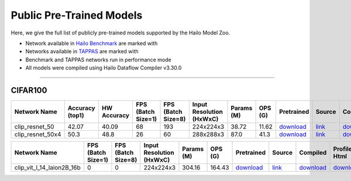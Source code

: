 
Public Pre-Trained Models
=========================

.. |rocket| image:: ../../images/rocket.png
  :width: 18

.. |star| image:: ../../images/star.png
  :width: 18

Here, we give the full list of publicly pre-trained models supported by the Hailo Model Zoo.

* Network available in `Hailo Benchmark <https://hailo.ai/products/ai-accelerators/hailo-8l-ai-accelerator-for-ai-light-applications/#hailo8l-benchmarks/>`_ are marked with |rocket|
* Networks available in `TAPPAS <https://github.com/hailo-ai/tappas>`_ are marked with |star|
* Benchmark and TAPPAS  networks run in performance mode
* All models were compiled using Hailo Dataflow Compiler v3.30.0



.. _Zero-shot Classification:

------------------------

CIFAR100
^^^^^^^^

.. list-table::
   :widths: 31 9 7 11 9 8 8 8 7 7 7 7
   :header-rows: 1

   * - Network Name
     - Accuracy (top1)
     - HW Accuracy
     - FPS (Batch Size=1)
     - FPS (Batch Size=8)
     - Input Resolution (HxWxC)
     - Params (M)
     - OPS (G)
     - Pretrained
     - Source
     - Compiled
     - Profile Html    
   * - clip_resnet_50   
     - 42.07
     - 40.09
     - 68
     - 193
     - 224x224x3
     - 38.72
     - 11.62
     - `download <https://hailo-model-zoo.s3.eu-west-2.amazonaws.com/Classification/clip_resnet_50/pretrained/2023-03-09/clip_resnet_50.zip>`_
     - `link <https://github.com/openai/CLIP>`_
     - `download <https://hailo-model-zoo.s3.eu-west-2.amazonaws.com/ModelZoo/Compiled/v2.14.0/hailo8l/clip_resnet_50.hef>`_
     - `download <https://hailo-model-zoo.s3.eu-west-2.amazonaws.com/ModelZoo/Compiled/v2.14.0/hailo8l/clip_resnet_50_profiler_results_compiled.html>`_    
   * - clip_resnet_50x4   
     - 50.3
     - 48.8
     - 26
     - 60
     - 288x288x3
     - 87.0
     - 41.3
     - `download <https://hailo-model-zoo.s3.eu-west-2.amazonaws.com/Classification/clip_resnet_50x4/pretrained/2023-03-09/clip_resnet_50x4.zip>`_
     - `link <https://github.com/openai/CLIP>`_
     - `download <https://hailo-model-zoo.s3.eu-west-2.amazonaws.com/ModelZoo/Compiled/v2.14.0/hailo8l/clip_resnet_50x4.hef>`_
     - `download <https://hailo-model-zoo.s3.eu-west-2.amazonaws.com/ModelZoo/Compiled/v2.14.0/hailo8l/clip_resnet_50x4_profiler_results_compiled.html>`_    
.. list-table::
   :header-rows: 1

   * - Network Name
     - FPS (Batch Size=1)
     - FPS (Batch Size=8)
     - Input Resolution (HxWxC)
     - Params (M)
     - OPS (G)
     - Pretrained
     - Source
     - Compiled
     - Profile Html    
   * - clip_vit_l_14_laion2B_16b   
     - 0
     - 0
     - 224x224x3
     - 304.16
     - 164.43
     - `download <https://hailo-model-zoo.s3.eu-west-2.amazonaws.com/Classification/clip_vit_l_14/pretrained/2024-09-23/CLIP-ViT-L-14-laion2B-s32B-b82K_with_projection_op15_sim.zip>`_
     - `link <https://huggingface.co/laion/CLIP-ViT-L-14-laion2B-s32B-b82K>`_
     - `download <https://hailo-model-zoo.s3.eu-west-2.amazonaws.com/ModelZoo/Compiled/v2.14.0/hailo8l/clip_vit_l_14_laion2B_16b.hef>`_
     - `download <https://hailo-model-zoo.s3.eu-west-2.amazonaws.com/ModelZoo/Compiled/v2.14.0/hailo8l/clip_vit_l_14_laion2B_16b_profiler_results_compiled.html>`_
